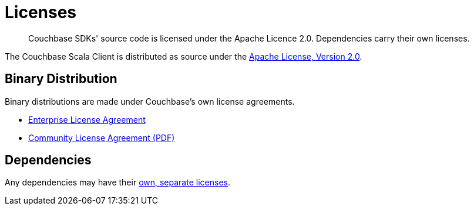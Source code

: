 = Licenses
:description: Couchbase SDKs' source code is licensed under the Apache Licence 2.0. \
Dependencies carry their own licenses.
:page-topic-type: reference
:page-aliases: ROOT:sdk-licenses.adoc

[abstract]
{description}

The Couchbase Scala Client is distributed as source under the https://www.apache.org/licenses/LICENSE-2.0[Apache License, Version 2.0].


== Binary Distribution

Binary distributions are made under Couchbase's own license agreements. 

* https://www.couchbase.com/LA03262019[Enterprise License Agreement]
* https://www.couchbase.com/binaries/content/assets/website/legal/ce-license-agreement.pdf[Community License Agreement (PDF)]


== Dependencies

Any dependencies may have their https://www.couchbase.com/legal/agreements#ThirdPartyComponents[own, separate licenses].
